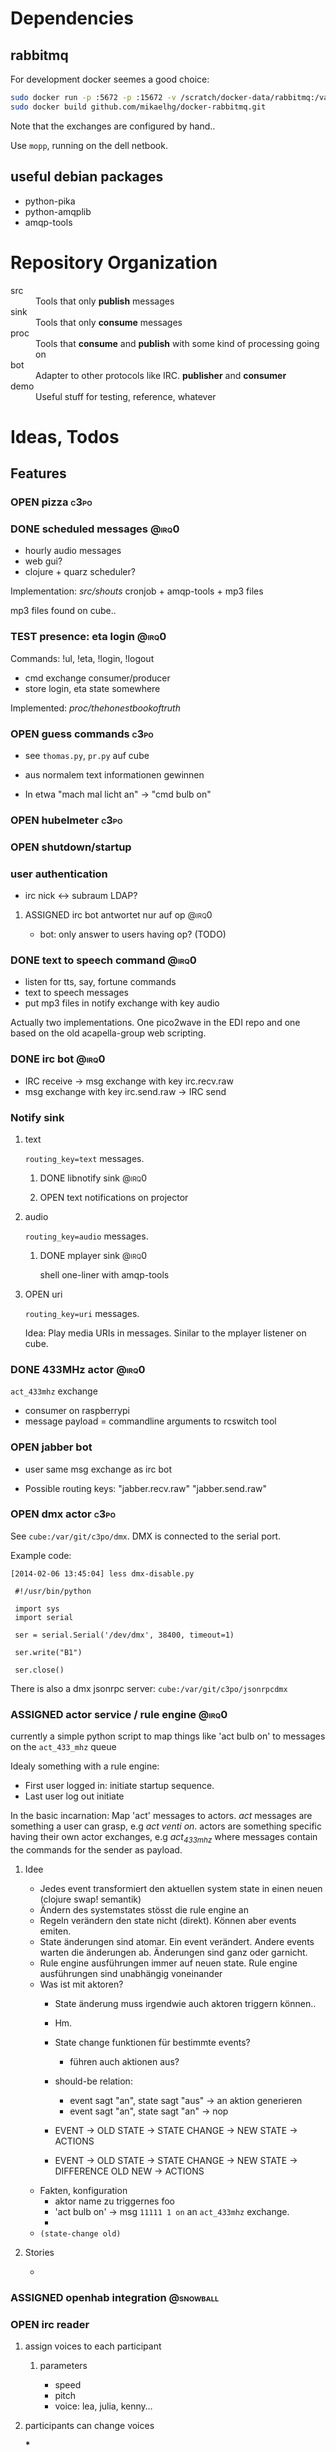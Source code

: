#+SEQ_TODO: OPEN IDEA ASSIGNED TEST | DONE

* Dependencies
** rabbitmq
For development docker seemes a good choice:
#+BEGIN_SRC sh
sudo docker run -p :5672 -p :15672 -v /scratch/docker-data/rabbitmq:/var/lib/rabbitmq/mnesia f04150b0661e
sudo docker build github.com/mikaelhg/docker-rabbitmq.git
#+END_SRC

Note that the exchanges are configured by hand..

Use =mopp=, running on the dell netbook.

** useful debian packages
- python-pika
- python-amqplib
- amqp-tools

* Repository Organization
- src :: Tools that only *publish* messages
- sink :: Tools that only *consume* messages
- proc :: Tools that *consume* and *publish* with some kind of
          processing going on
- bot :: Adapter to other protocols like IRC. *publisher* and *consumer*
- demo :: Useful stuff for testing, reference, whatever

* Ideas, Todos
** Features
*** OPEN pizza                                                       :c3po:
*** DONE scheduled messages                                         :@irq0:
- hourly audio messages
- web gui?
- clojure + quarz scheduler?

Implementation: [[src/shouts]]
cronjob + amqp-tools + mp3 files

mp3 files found on cube..
*** TEST presence: eta login                                        :@irq0:
Commands: !ul, !eta, !login, !logout

- cmd exchange consumer/producer
- store login, eta state somewhere

Implemented: [[proc/thehonestbookoftruth]]

*** OPEN guess commands                                                :c3po:
- see =thomas.py=, =pr.py= auf cube

- aus normalem text informationen gewinnen
- In etwa "mach mal licht an" -> "cmd bulb on"

*** OPEN hubelmeter                                                    :c3po:
*** OPEN shutdown/startup
*** user authentication
- irc nick <-> subraum LDAP?
**** ASSIGNED irc bot antwortet nur auf op                         :@irq0:
- bot: only answer to users having op? (TODO)
*** DONE text to speech command                                     :@irq0:
- listen for tts, say, fortune commands
- text to speech messages
- put mp3 files in notify exchange with key audio

Actually two implementations. One pico2wave in the EDI repo and one
based on the old acapella-group web scripting.
*** DONE irc bot                                                    :@irq0:
- IRC receive -> msg exchange with key irc.recv.raw
- msg exchange with key irc.send.raw -> IRC send
*** Notify sink

**** text
=routing_key=text= messages.

***** DONE libnotify sink                                         :@irq0:
***** OPEN text notifications on projector
**** audio
=routing_key=audio= messages.

***** DONE mplayer sink                                           :@irq0:
shell one-liner with amqp-tools
**** OPEN uri
=routing_key=uri= messages.

Idea: Play media URIs in messages. Sinilar to the mplayer listener on cube.
*** DONE 433MHz actor                                               :@irq0:
=act_433mhz= exchange

- consumer on raspberrypi
- message payload = commandline arguments to rcswitch tool

*** OPEN jabber bot
- user same msg exchange as irc bot

- Possible routing keys: "jabber.recv.raw" "jabber.send.raw"

*** OPEN dmx actor                                                     :c3po:
See =cube:/var/git/c3po/dmx=. DMX is connected to the serial port.

Example code:
#+BEGIN_EXAMPLE
[2014-02-06 13:45:04] less dmx-disable.py

 #!/usr/bin/python

 import sys
 import serial

 ser = serial.Serial('/dev/dmx', 38400, timeout=1)

 ser.write("B1")

 ser.close()
#+END_EXAMPLE

There is also a dmx jsonrpc server:
=cube:/var/git/c3po/jsonrpcdmx=

*** ASSIGNED actor service / rule engine                              :@irq0:

currently a simple python script to map things like 'act bulb on' to
messages on the =act_433_mhz= queue

Idealy something with a rule engine:
- First user logged in: initiate startup sequence.
- Last user log out initiate


In the basic incarnation:
Map 'act' messages to actors. /act/ messages are something a user
can grasp, e.g /act venti on/. actors are something specific having
their own actor exchanges, e.g /act_433_mhz/ where messages contain
the commands for the sender as payload.
**** Idee
- Jedes event transformiert den aktuellen system state in einen neuen
  (clojure swap! semantik)
- Ändern des systemstates stösst die rule engine an
- Regeln verändern den state nicht (direkt). Können aber events
  emiten.
- State änderungen sind atomar. Ein event verändert. Andere events
  warten die änderungen ab. Änderungen sind ganz oder garnicht.
- Rule engine ausführungen immer auf neuen state. Rule engine
  ausführungen sind unabhängig voneinander
- Was ist mit aktoren?
  - State änderung muss irgendwie auch aktoren triggern können..
  - Hm.
  - State change funktionen für bestimmte events?
    - führen auch aktionen aus?

  - should-be relation:
    - event sagt "an", state sagt "aus" -> an aktion generieren
    - event sagt "an", state sagt "an" -> nop

  - EVENT -> OLD STATE -> STATE CHANGE -> NEW STATE
                       -> ACTIONS

  - EVENT -> OLD STATE -> STATE CHANGE -> NEW STATE
                                       -> DIFFERENCE OLD NEW
                                       -> ACTIONS
- Fakten, konfiguration
  - aktor name zu triggernes foo
  - 'act bulb on' -> msg =11111 1 on= an =act_433mhz= exchange.
  -

- =(state-change old)=

**** Stories
-
*** ASSIGNED openhab integration                                  :@snowball:
*** OPEN irc reader
**** assign voices to each participant
***** parameters
- speed
- pitch
- voice: lea, julia, kenny...
**** participants can change voices
***
*** OPEN music player daemon                                         :c3po:
- mpd commands als messages
- Story: Ein EDI MQ command kann verschiedene music player daemons steuern
- Probleme
  - Mehrere mpds unterstützen; gleichzeitig steuern?

** Architecture Changes
*** OPEN list, help messages for 'cmd' exchange
Everyone on the cmd exchange should consume list and help messages.

**** Replies
- help :: If "args" = "$0" : Reply with brief usage and supported commands
- list :: Reply with something like "I exist and my name is"

**** Destination

#+BEGIN_SRC clojure
(str/replace (:src msg) #"recv" "send")
#+END_SRC
*** IDEA state change exchange?
Ohne globalen state müssen state veränderungen irgendwie kommuniziert
werden. Beispiel: user loggt sich ein.

Beispiel:
- user loggt sich ein
- tts begrüssung triggern
- rule engine wertet systemzustand aus


Mögliche umsetzung
/st/ exchange. User presence manager sendet message mit "userloggedin"
oder so an den exchange.

Ein event->tts consumer generiert tts commands wenn nötig

Die rule engine verändert ihren systemzustand und wertet rules neu aus.
